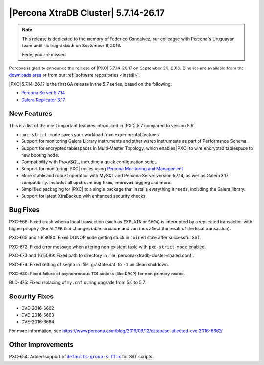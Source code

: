 .. rn:: 5.7.14-26.17

=====================================
|Percona XtraDB Cluster| 5.7.14-26.17
=====================================

.. note:: This release is dedicated to the memory of Federico Goncalvez,
   our colleague with Percona's Uruguayan team
   until his tragic death on September 6, 2016.

   Fede, you are missed.

Percona is glad to announce the release of
|PXC| 5.7.14-26.17 on September 26, 2016.
Binaries are available from the
`downloads area
<http://www.percona.com/downloads/Percona-XtraDB-Cluster-57/LATEST>`_
or from our :ref:`software repositories <install>`.

|PXC| 5.7.14-26.17 is the first GA release in the 5.7 series,
based on the following:

* `Percona Server 5.7.14 <http://www.percona.com/doc/percona-server/5.7/release-notes/Percona-Server-5.7.14.html>`_

* `Galera Replicator 3.17 <https://github.com/percona/galera/tree/rel-3.17>`_

New Features
============

This is a list of the most important features introduced in |PXC| 5.7
compared to version 5.6

* ``pxc-strict-mode`` saves your workload from experimental features.

* Support for monitoring Galera Library instruments
  and other wsrep instruments as part of Performance Schema.

* Support for encrypted tablespaces in Multi-Master Topology,
  which enables |PXC| to wire encrypted tablespace to new booting node.

* Compatibility with ProxySQL, including a quick configuration script.

* Support for monitoring |PXC| nodes using
  `Percona Monitoring and Management <https://www.percona.com/software/database-tools/percona-monitoring-and-management>`_

* More stable and robust operation with MySQL and Percona Server version 5.7.14,
  as well as Galera 3.17 compatibility.
  Includes all upstream bug fixes, improved logging and more.

* Simplified packaging for |PXC| to a single package
  that installs everything it needs, including the Galera library.

* Support for latest XtraBackup with enhanced security checks.

Bug Fixes
=========

PXC-568: Fixed crash when a local transaction (such as ``EXPLAIN`` or ``SHOW``)
is interrupted by a replicated transaction with higher priopiry
(like ``ALTER`` that changes table structure
and can thus affect the result of the local transaction).

PXC-665 and 1608680: Fixed DONOR node getting stuck in ``Joined`` state
after successful SST.

PXC-672: Fixed error message when altering non-existent table
with ``pxc-strict-mode`` enabled.

PXC-673 and 1615089: Fixed path to directory in :file:`percona-xtradb-cluster-shared.conf`.

PXC-676: Fixed setting of ``seqno`` in :file:`grastate.dat` to ``-1``
on clean shutdown.

PXC-680: Fixed failure of asynchronous TOI actions (like ``DROP``)
for non-primary nodes.

BLD-475: Fixed replacing of ``my.cnf`` during upgrade from 5.6 to 5.7.

Security Fixes
==============

* CVE-2016-6662
* CVE-2016-6663
* CVE-2016-6664

For more information, see https://www.percona.com/blog/2016/09/12/database-affected-cve-2016-6662/

Other Improvements
==================

PXC-654: Added support of |defaults-group-suffix|_ for SST scripts.

.. |defaults-group-suffix| replace:: ``defaults-group-suffix``
.. _defaults-group-suffix: http://dev.mysql.com/doc/refman/5.7/en/option-file-options.html#option_general_defaults-group-suffix

